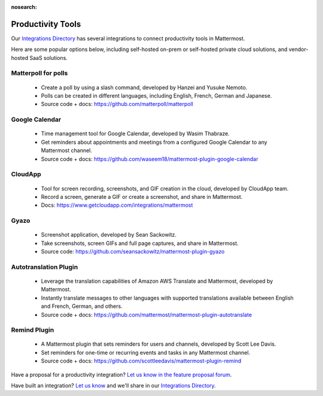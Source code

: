 :nosearch:

Productivity Tools
===================

Our `Integrations Directory <https://integrations.mattermost.com>`_ has several integrations to connect productivity tools in Mattermost.

Here are some popular options below, including self-hosted on-prem or self-hosted private cloud solutions, and vendor-hosted SaaS solutions.

Matterpoll for polls
~~~~~~~~~~~~~~~~~~~~~

 - Create a poll by using a slash command, developed by Hanzei and Yusuke Nemoto.
 - Polls can be created in different languages, including English, French, German and Japanese.
 - Source code + docs: https://github.com/matterpoll/matterpoll

Google Calendar
~~~~~~~~~~~~~~~

 - Time management tool for Google Calendar, developed by Wasim Thabraze.
 - Get reminders about appointments and meetings from a configured Google Calendar to any Mattermost channel.
 - Source code + docs: https://github.com/waseem18/mattermost-plugin-google-calendar

CloudApp
~~~~~~~~

 - Tool for screen recording, screenshots, and GIF creation in the cloud, developed by CloudApp team.
 - Record a screen, generate a GIF or create a screenshot, and share in Mattermost.
 - Docs: https://www.getcloudapp.com/integrations/mattermost

Gyazo
~~~~~~

 - Screenshot application, developed by Sean Sackowitz.
 - Take screenshots, screen GIFs and full page captures, and share in Mattermost.
 - Source code: https://github.com/seansackowitz/mattermost-plugin-gyazo

Autotranslation Plugin
~~~~~~~~~~~~~~~~~~~~~~~~

 - Leverage the translation capabilities of Amazon AWS Translate and Mattermost, developed by Mattermost.
 - Instantly translate messages to other languages with supported translations available between English and French, German, and others.
 - Source code + docs: https://github.com/mattermost/mattermost-plugin-autotranslate

Remind Plugin
~~~~~~~~~~~~~

 - A Mattermost plugin that sets reminders for users and channels, developed by Scott Lee Davis.
 - Set reminders for one-time or recurring events and tasks in any Mattermost channel.
 - Source code + docs: https://github.com/scottleedavis/mattermost-plugin-remind

Have a proposal for a productivity integration? `Let us know in the feature proposal forum <https://mattermost.uservoice.com/forums/306457-general?category_id=202591>`_.

Have built an integration? `Let us know <https://integrations.mattermost.com/submit-an-integration/>`_ and we'll share in our `Integrations Directory <https://integrations.mattermost.com>`_.
